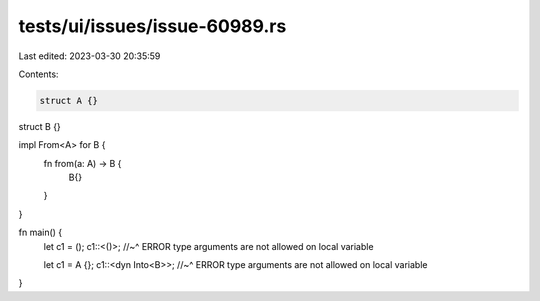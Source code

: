 tests/ui/issues/issue-60989.rs
==============================

Last edited: 2023-03-30 20:35:59

Contents:

.. code-block:: rs

    struct A {}
struct B {}

impl From<A> for B {
    fn from(a: A) -> B {
        B{}
    }
}

fn main() {
    let c1 = ();
    c1::<()>;
    //~^ ERROR type arguments are not allowed on local variable

    let c1 = A {};
    c1::<dyn Into<B>>;
    //~^ ERROR type arguments are not allowed on local variable
}


